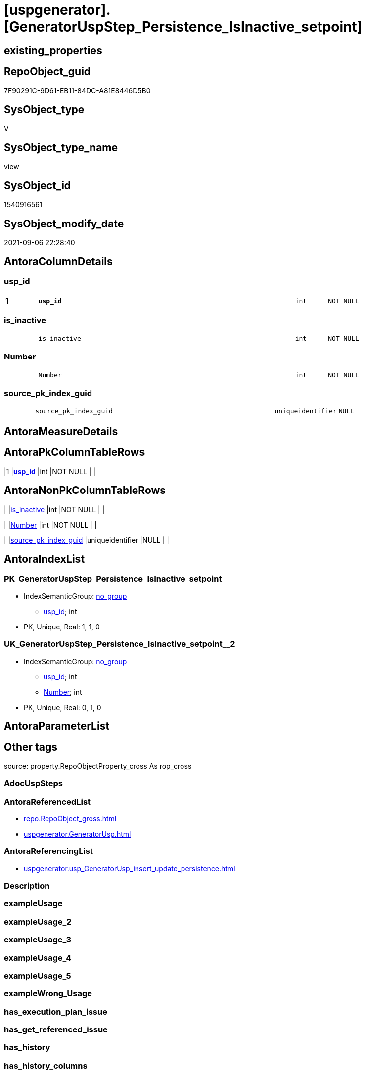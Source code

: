 = [uspgenerator].[GeneratorUspStep_Persistence_IsInactive_setpoint]

== existing_properties

// tag::existing_properties[]
:ExistsProperty--antorareferencedlist:
:ExistsProperty--antorareferencinglist:
:ExistsProperty--is_repo_managed:
:ExistsProperty--is_ssas:
:ExistsProperty--pk_index_guid:
:ExistsProperty--pk_indexpatterncolumndatatype:
:ExistsProperty--pk_indexpatterncolumnname:
:ExistsProperty--referencedobjectlist:
:ExistsProperty--sql_modules_definition:
:ExistsProperty--FK:
:ExistsProperty--AntoraIndexList:
:ExistsProperty--Columns:
// end::existing_properties[]

== RepoObject_guid

// tag::RepoObject_guid[]
7F90291C-9D61-EB11-84DC-A81E8446D5B0
// end::RepoObject_guid[]

== SysObject_type

// tag::SysObject_type[]
V 
// end::SysObject_type[]

== SysObject_type_name

// tag::SysObject_type_name[]
view
// end::SysObject_type_name[]

== SysObject_id

// tag::SysObject_id[]
1540916561
// end::SysObject_id[]

== SysObject_modify_date

// tag::SysObject_modify_date[]
2021-09-06 22:28:40
// end::SysObject_modify_date[]

== AntoraColumnDetails

// tag::AntoraColumnDetails[]
[#column-usp_id]
=== usp_id

[cols="d,8m,m,m,m,d"]
|===
|1
|*usp_id*
|int
|NOT NULL
|
|
|===


[#column-is_inactive]
=== is_inactive

[cols="d,8m,m,m,m,d"]
|===
|
|is_inactive
|int
|NOT NULL
|
|
|===


[#column-Number]
=== Number

[cols="d,8m,m,m,m,d"]
|===
|
|Number
|int
|NOT NULL
|
|
|===


[#column-source_pk_index_guid]
=== source_pk_index_guid

[cols="d,8m,m,m,m,d"]
|===
|
|source_pk_index_guid
|uniqueidentifier
|NULL
|
|
|===


// end::AntoraColumnDetails[]

== AntoraMeasureDetails

// tag::AntoraMeasureDetails[]

// end::AntoraMeasureDetails[]

== AntoraPkColumnTableRows

// tag::AntoraPkColumnTableRows[]
|1
|*<<column-usp_id>>*
|int
|NOT NULL
|
|




// end::AntoraPkColumnTableRows[]

== AntoraNonPkColumnTableRows

// tag::AntoraNonPkColumnTableRows[]

|
|<<column-is_inactive>>
|int
|NOT NULL
|
|

|
|<<column-Number>>
|int
|NOT NULL
|
|

|
|<<column-source_pk_index_guid>>
|uniqueidentifier
|NULL
|
|

// end::AntoraNonPkColumnTableRows[]

== AntoraIndexList

// tag::AntoraIndexList[]

[#index-PK_GeneratorUspStep_Persistence_IsInactive_setpoint]
=== PK_GeneratorUspStep_Persistence_IsInactive_setpoint

* IndexSemanticGroup: xref:other/IndexSemanticGroup.adoc#_no_group[no_group]
+
--
* <<column-usp_id>>; int
--
* PK, Unique, Real: 1, 1, 0


[#index-UK_GeneratorUspStep_Persistence_IsInactive_setpoint_2]
=== UK_GeneratorUspStep_Persistence_IsInactive_setpoint++__++2

* IndexSemanticGroup: xref:other/IndexSemanticGroup.adoc#_no_group[no_group]
+
--
* <<column-usp_id>>; int
* <<column-Number>>; int
--
* PK, Unique, Real: 0, 1, 0

// end::AntoraIndexList[]

== AntoraParameterList

// tag::AntoraParameterList[]

// end::AntoraParameterList[]

== Other tags

source: property.RepoObjectProperty_cross As rop_cross


=== AdocUspSteps

// tag::adocuspsteps[]

// end::adocuspsteps[]


=== AntoraReferencedList

// tag::antorareferencedlist[]
* xref:repo.RepoObject_gross.adoc[]
* xref:uspgenerator.GeneratorUsp.adoc[]
// end::antorareferencedlist[]


=== AntoraReferencingList

// tag::antorareferencinglist[]
* xref:uspgenerator.usp_GeneratorUsp_insert_update_persistence.adoc[]
// end::antorareferencinglist[]


=== Description

// tag::description[]

// end::description[]


=== exampleUsage

// tag::exampleusage[]

// end::exampleusage[]


=== exampleUsage_2

// tag::exampleusage_2[]

// end::exampleusage_2[]


=== exampleUsage_3

// tag::exampleusage_3[]

// end::exampleusage_3[]


=== exampleUsage_4

// tag::exampleusage_4[]

// end::exampleusage_4[]


=== exampleUsage_5

// tag::exampleusage_5[]

// end::exampleusage_5[]


=== exampleWrong_Usage

// tag::examplewrong_usage[]

// end::examplewrong_usage[]


=== has_execution_plan_issue

// tag::has_execution_plan_issue[]

// end::has_execution_plan_issue[]


=== has_get_referenced_issue

// tag::has_get_referenced_issue[]

// end::has_get_referenced_issue[]


=== has_history

// tag::has_history[]

// end::has_history[]


=== has_history_columns

// tag::has_history_columns[]

// end::has_history_columns[]


=== InheritanceType

// tag::inheritancetype[]

// end::inheritancetype[]


=== is_persistence

// tag::is_persistence[]

// end::is_persistence[]


=== is_persistence_check_duplicate_per_pk

// tag::is_persistence_check_duplicate_per_pk[]

// end::is_persistence_check_duplicate_per_pk[]


=== is_persistence_check_for_empty_source

// tag::is_persistence_check_for_empty_source[]

// end::is_persistence_check_for_empty_source[]


=== is_persistence_delete_changed

// tag::is_persistence_delete_changed[]

// end::is_persistence_delete_changed[]


=== is_persistence_delete_missing

// tag::is_persistence_delete_missing[]

// end::is_persistence_delete_missing[]


=== is_persistence_insert

// tag::is_persistence_insert[]

// end::is_persistence_insert[]


=== is_persistence_truncate

// tag::is_persistence_truncate[]

// end::is_persistence_truncate[]


=== is_persistence_update_changed

// tag::is_persistence_update_changed[]

// end::is_persistence_update_changed[]


=== is_repo_managed

// tag::is_repo_managed[]
0
// end::is_repo_managed[]


=== is_ssas

// tag::is_ssas[]
0
// end::is_ssas[]


=== microsoft_database_tools_support

// tag::microsoft_database_tools_support[]

// end::microsoft_database_tools_support[]


=== MS_Description

// tag::ms_description[]

// end::ms_description[]


=== persistence_source_RepoObject_fullname

// tag::persistence_source_repoobject_fullname[]

// end::persistence_source_repoobject_fullname[]


=== persistence_source_RepoObject_fullname2

// tag::persistence_source_repoobject_fullname2[]

// end::persistence_source_repoobject_fullname2[]


=== persistence_source_RepoObject_guid

// tag::persistence_source_repoobject_guid[]

// end::persistence_source_repoobject_guid[]


=== persistence_source_RepoObject_xref

// tag::persistence_source_repoobject_xref[]

// end::persistence_source_repoobject_xref[]


=== pk_index_guid

// tag::pk_index_guid[]
363BB439-0796-EB11-84F4-A81E8446D5B0
// end::pk_index_guid[]


=== pk_IndexPatternColumnDatatype

// tag::pk_indexpatterncolumndatatype[]
int
// end::pk_indexpatterncolumndatatype[]


=== pk_IndexPatternColumnName

// tag::pk_indexpatterncolumnname[]
usp_id
// end::pk_indexpatterncolumnname[]


=== pk_IndexSemanticGroup

// tag::pk_indexsemanticgroup[]

// end::pk_indexsemanticgroup[]


=== ReferencedObjectList

// tag::referencedobjectlist[]
* [repo].[RepoObject_gross]
* [uspgenerator].[GeneratorUsp]
// end::referencedobjectlist[]


=== usp_persistence_RepoObject_guid

// tag::usp_persistence_repoobject_guid[]

// end::usp_persistence_repoobject_guid[]


=== UspExamples

// tag::uspexamples[]

// end::uspexamples[]


=== UspParameters

// tag::uspparameters[]

// end::uspparameters[]

== Boolean Attributes

source: property.RepoObjectProperty WHERE property_int = 1

// tag::boolean_attributes[]

// end::boolean_attributes[]

== sql_modules_definition

// tag::sql_modules_definition[]
[%collapsible]
=======
[source,sql]
----

CREATE View uspgenerator.GeneratorUspStep_Persistence_IsInactive_setpoint
As
With
ro_u
As
    (
    Select
        usp_id               = u.id
      , u.usp_schema
      , u.usp_name
      , ro.is_persistence_check_duplicate_per_pk
      , ro.is_persistence_check_for_empty_source
      , ro.is_persistence_delete_missing
      , ro.is_persistence_delete_changed
      , ro.is_persistence_insert
      , ro.is_persistence_truncate
      , ro.is_persistence_update_changed
      , source_pk_index_guid = ro_s.pk_index_guid
    From
        repo.RepoObject_gross         As ro
        Inner Join
            uspgenerator.GeneratorUsp As u
                On
                ro.RepoObject_schema_name   = u.usp_schema
                And ro.usp_persistence_name = u.usp_name

        Left Join
            repo.RepoObject_gross     As ro_s
                On
                ro_s.RepoObject_guid        = ro.persistence_source_RepoObject_guid
    )
Select
    --check for empty source
    ro_u.usp_id
  , Number      = 100
  , is_inactive = Case ro_u.is_persistence_check_for_empty_source
                      When 1
                          Then
                          0
                      Else
                          1
                  End
  , ro_u.source_pk_index_guid -- required only for debugging
From
    ro_u
Union All
Select
    --check duplicate per PK
    --also check existing PK
    ro_u.usp_id
  , Number      = 300
  , is_inactive = Case
                      When ro_u.is_persistence_check_duplicate_per_pk = 1
                           And Not ( ro_u.source_pk_index_guid Is Null )
                          Then
                          0
                      Else
                          1
                  End
  , ro_u.source_pk_index_guid
From
    ro_u
Union All
Select
    --truncate persistence target
    ro_u.usp_id
  , Number      = 400
  , is_inactive = Case ro_u.is_persistence_truncate
                      When 1
                          Then
                          0
                      Else
                          1
                  End
  , ro_u.source_pk_index_guid
From
    ro_u
Union All
Select
    --delete persistence target missing in source
    --also do not delete if truncate, because there is nothing to delete after truncate
    --also check existing PK
    ro_u.usp_id
  , Number      = 500
  , is_inactive = Case
                      When ro_u.is_persistence_truncate = 1
                           Or ro_u.is_persistence_delete_missing = 0
                           Or ro_u.source_pk_index_guid Is Null
                          Then
                          1
                      Else
                          0
                  End
  , ro_u.source_pk_index_guid
From
    ro_u
Union All
Select
    --delete persistence target changed
    --also do not delete if truncate, because there is nothing to delete after truncate
    --also check existing PK
    ro_u.usp_id
  , Number      = 550
  , is_inactive = Case
                      When ro_u.is_persistence_truncate = 1
                           Or ro_u.is_persistence_delete_changed = 0
                           Or ro_u.source_pk_index_guid Is Null
                          Then
                          1
                      Else
                          0
                  End
  , ro_u.source_pk_index_guid
From
    ro_u
Union All
Select
    --update changed
    --also du not update after deleting changed or after truncate, because there is nothing to update
    --also check existing PK
    ro_u.usp_id
  , Number      = 600
  , is_inactive = Case
                      When ro_u.is_persistence_truncate = 1
                           Or ro_u.is_persistence_delete_changed = 1
                           Or ro_u.is_persistence_update_changed = 0
                           Or ro_u.source_pk_index_guid Is Null
                          Then
                          1
                      Else
                          0
                  End
  , ro_u.source_pk_index_guid
From
    ro_u
Union All
Select
    --insert missing
    --don't do this, if 'insert all' (in case of truncate)
    --also check existing PK
    ro_u.usp_id
  , Number      = 700
  , is_inactive = Case
                      When ro_u.is_persistence_insert = 1
                           And Not ro_u.is_persistence_truncate = 1
                           And Not ( ro_u.source_pk_index_guid Is Null )
                          Then
                          0
                      Else
                          1
                  End
  , ro_u.source_pk_index_guid
From
    ro_u
Union All
Select
    --insert all
    --only in combination with truncate
    --possible enhancement: maybe some delete all is required, if truncate is not possible?
    ro_u.usp_id
  , Number      = 800
  , is_inactive = Case
                      When ro_u.is_persistence_truncate = 1
                           And ro_u.is_persistence_insert = 1
                          Then
                          0
                      Else
                          1
                  End
  , ro_u.source_pk_index_guid
From
    ro_u
Union All
Select
    --todo:
    --merge
    ro_u.usp_id
  , Number      = 900
  , is_inactive = 1
  , ro_u.source_pk_index_guid
From
    ro_u

----
=======
// end::sql_modules_definition[]


